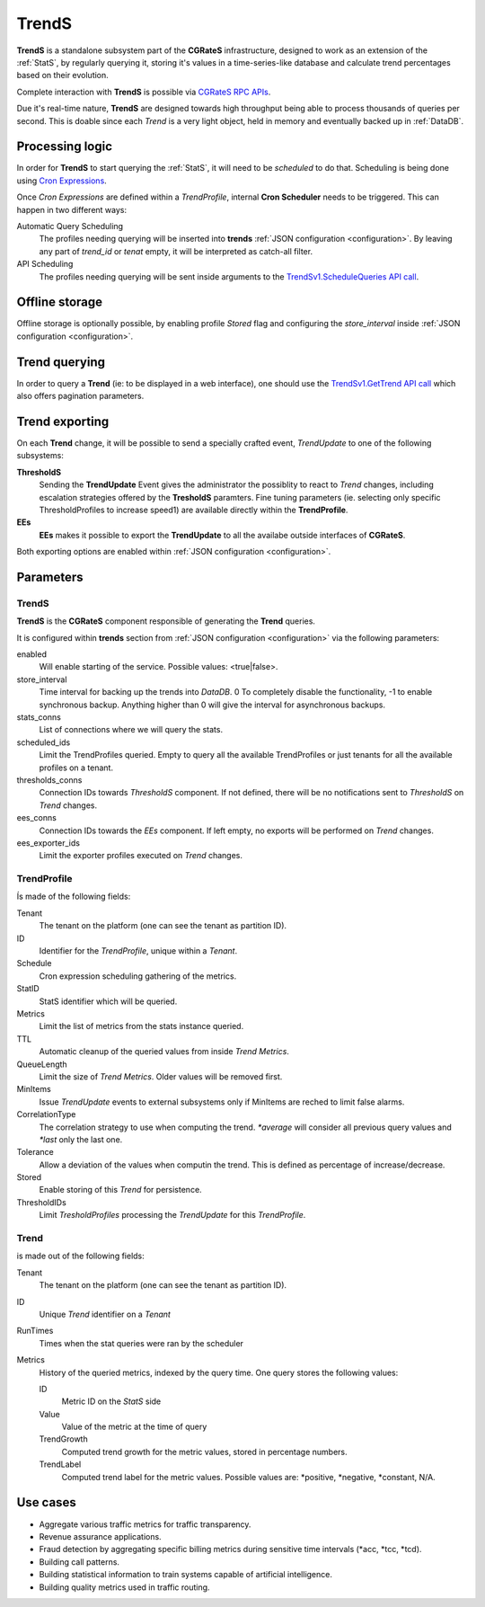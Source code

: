 .. _trends:

TrendS
=====


**TrendS** is a standalone subsystem part of the **CGRateS** infrastructure, designed to work as an extension of the :ref:`StatS`, by regularly querying it, storing it's values in a time-series-like database and calculate trend percentages based on their evolution.

Complete interaction with **TrendS** is possible via `CGRateS RPC APIs <https://pkg.go.dev/github.com/cgrates/cgrates/apier@master/>`_.

Due it's real-time nature, **TrendS** are designed towards high throughput being able to process thousands of queries per second. This is doable since each *Trend* is a very light object, held in memory and eventually backed up in :ref:`DataDB`.


Processing logic
----------------

In order for **TrendS** to start querying the :ref:`StatS`, it will need to be *scheduled* to do that. Scheduling is being done using `Cron Expressions <https://en.wikipedia.org/wiki/Cron>`_. 

Once *Cron Expressions* are defined within a *TrendProfile*, internal **Cron Scheduler** needs to be triggered. This can happen in two different ways:

Automatic Query Scheduling
	The profiles needing querying will be inserted into **trends** :ref:`JSON configuration <configuration>`. By leaving any part of *trend_id* or *tenat* empty, it will be interpreted as catch-all filter.

API Scheduling
	The profiles needing querying will be sent inside arguments to the `TrendSv1.ScheduleQueries API call <https://pkg.go.dev/github.com/cgrates/cgrates/apier@master/>`_.


Offline storage
---------------

Offline storage is optionally possible, by enabling profile *Stored* flag and configuring the *store_interval* inside :ref:`JSON configuration <configuration>`.


Trend querying
--------------

In order to query a **Trend** (ie: to be displayed in a web interface), one should use the `TrendSv1.GetTrend API call <https://pkg.go.dev/github.com/cgrates/cgrates/apier@master/>`_ which also offers pagination parameters.


Trend exporting
---------------

On each **Trend** change, it will be possible to send a specially crafted event, *TrendUpdate* to one of the following subsystems:

**ThresholdS**
	Sending the **TrendUpdate** Event gives the administrator the possiblity to react to *Trend* changes, including escalation strategies offered by the **TresholdS** paramters. 
	Fine tuning parameters (ie. selecting only specific ThresholdProfiles to increase speed1) are available directly within the **TrendProfile**.

**EEs**
	**EEs** makes it possible to export the **TrendUpdate** to all the availabe outside interfaces of **CGRateS**.

Both exporting options are enabled within :ref:`JSON configuration <configuration>`.


Parameters
----------


TrendS
^^^^^^

**TrendS** is the **CGRateS** component responsible of generating the **Trend** queries. 

It is configured within **trends** section from :ref:`JSON configuration <configuration>` via the following parameters:

enabled
	Will enable starting of the service. Possible values: <true|false>.

store_interval
	Time interval for backing up the trends into *DataDB*. 0 To completely disable the functionality, -1 to enable synchronous backup. Anything higher than 0 will give the interval for asynchronous backups.

stats_conns
	List of connections where we will query the stats.

scheduled_ids
	Limit the TrendProfiles queried. Empty to query all the available TrendProfiles or just tenants for all the available profiles on a tenant.

thresholds_conns
	Connection IDs towards *ThresholdS* component. If not defined, there will be no notifications sent to *ThresholdS* on *Trend* changes.

ees_conns
	Connection IDs towards the *EEs* component. If left empty, no exports will be performed on *Trend* changes.

ees_exporter_ids
	Limit the exporter profiles executed on *Trend* changes.


TrendProfile
^^^^^^^^^^^^

Ís made of the following fields:

Tenant
	The tenant on the platform (one can see the tenant as partition ID).

ID
	Identifier for the *TrendProfile*, unique within a *Tenant*.

Schedule
	Cron expression scheduling gathering of the metrics.

StatID
	StatS identifier which will be queried.

Metrics
	Limit the list of metrics from the stats instance queried.

TTL 
	Automatic cleanup of the queried values from inside *Trend Metrics*.
	
QueueLength 
	Limit the size of *Trend Metrics*. Older values will be removed first.

MinItems 
	Issue *TrendUpdate* events to external subsystems only if MinItems are reched to limit false alarms.

CorrelationType 
	The correlation strategy to use when computing the trend. *\*average* will consider all previous query values and *\*last* only the last one.

Tolerance
	Allow a deviation of the values when computin the trend. This is defined as percentage of increase/decrease.

Stored
	Enable storing of this *Trend* for persistence.

ThresholdIDs
	Limit *TresholdProfiles* processing the *TrendUpdate* for this *TrendProfile*.


Trend
^^^^^

is made out of the following fields:

Tenant 
	The tenant on the platform (one can see the tenant as partition ID).

ID 
	Unique *Trend* identifier on a *Tenant*

RunTimes 
	Times when the stat queries were ran by the scheduler

Metrics
	History of the queried metrics, indexed by the query time. One query stores the following values:

	ID 
		Metric ID on the *StatS* side 

	Value 
		Value of the metric at the time of query 

	TrendGrowth 
		Computed trend growth for the metric values, stored in percentage numbers.

	TrendLabel 
		Computed trend label for the metric values. Possible values are: *positive, *negative, *constant, N/A.


Use cases
---------

* Aggregate various traffic metrics for traffic transparency.
* Revenue assurance applications.
* Fraud detection by aggregating specific billing metrics during sensitive time intervals (\*acc, \*tcc, \*tcd).
* Building call patterns.
* Building statistical information to train systems capable of artificial intelligence.
* Building quality metrics used in traffic routing.
